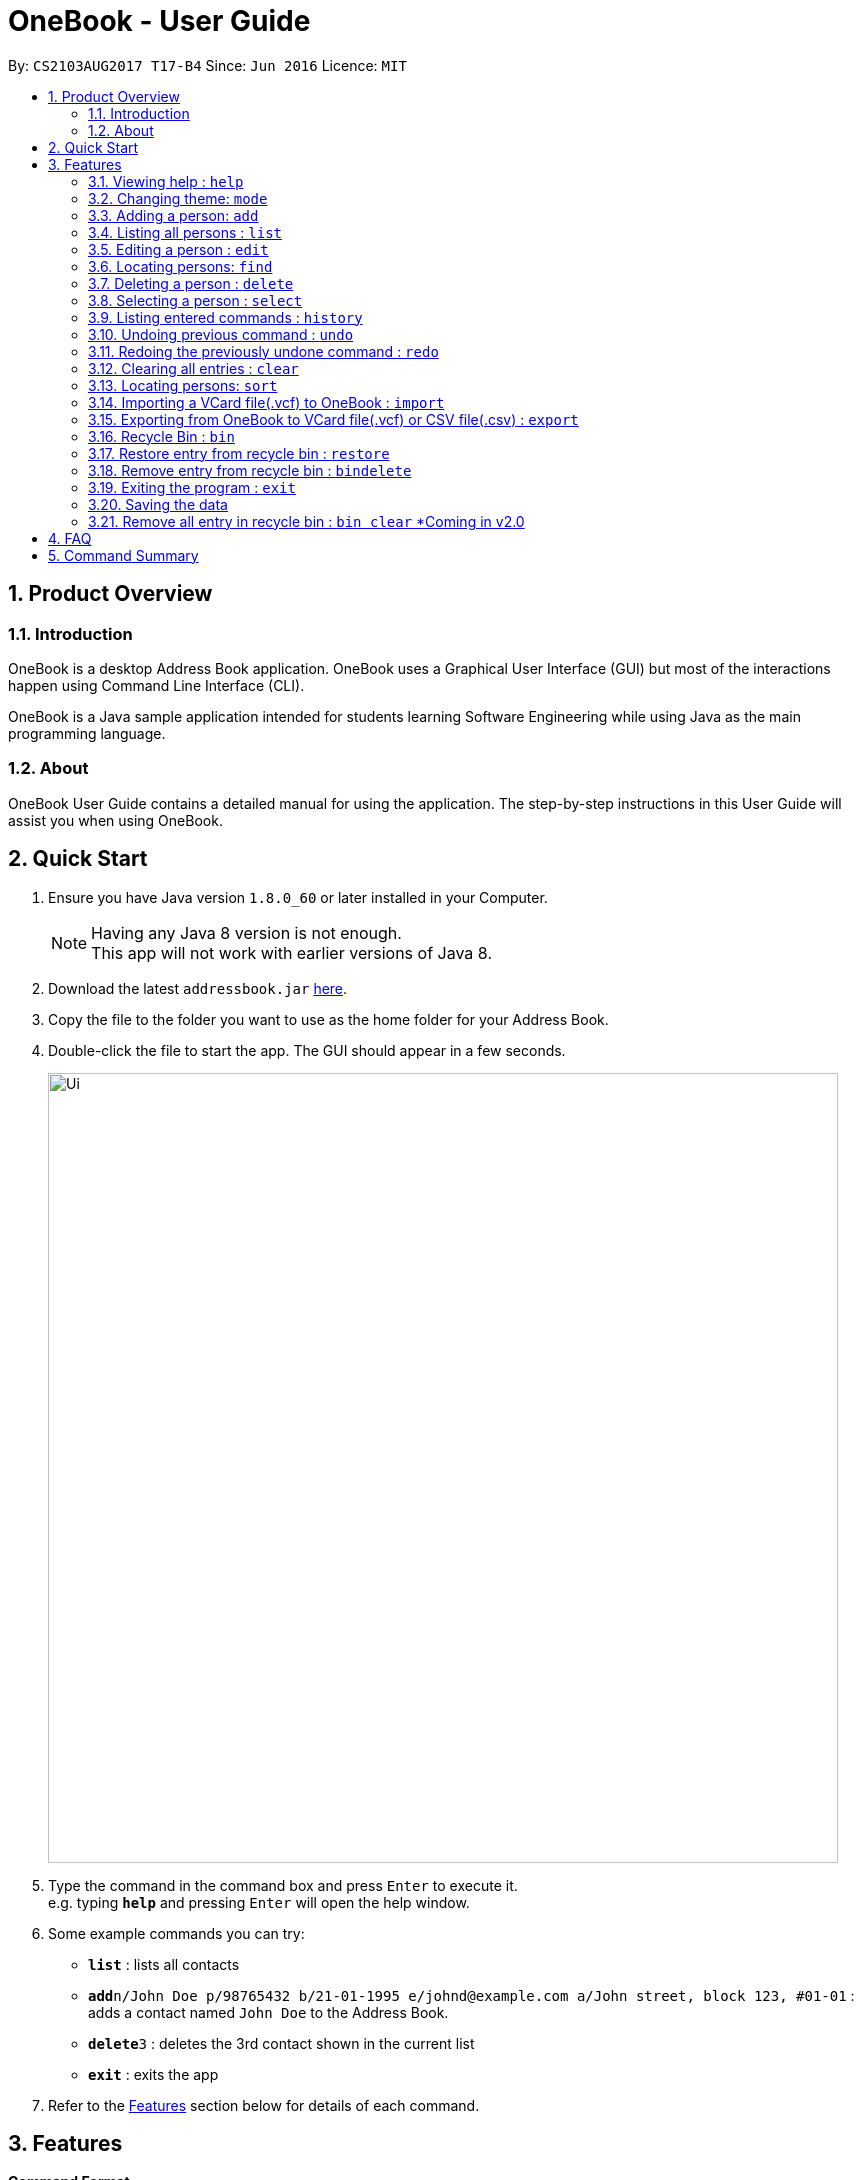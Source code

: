 = OneBook - User Guide
:toc:
:toc-title:
:toc-placement: preamble
:sectnums:
:imagesDir: images
:stylesDir: stylesheets
:experimental:
ifdef::env-github[]
:tip-caption: :bulb:
:note-caption: :information_source:
endif::[]
:repoURL: https://github.com/CS2103AUG2017-T17-B4/main

By: `CS2103AUG2017 T17-B4`      Since: `Jun 2016`      Licence: `MIT`

== Product Overview

=== Introduction

OneBook is a desktop Address Book application. OneBook uses a Graphical User Interface (GUI) but most of the interactions happen using Command Line Interface (CLI).

OneBook is a Java sample application intended for students learning Software Engineering while using Java as the main programming language.

=== About

OneBook User Guide contains a detailed manual for using the application. The step-by-step instructions in this User Guide will assist you when using OneBook.

== Quick Start

.  Ensure you have Java version `1.8.0_60` or later installed in your Computer.
+
[NOTE]
Having any Java 8 version is not enough. +
This app will not work with earlier versions of Java 8.
+
.  Download the latest `addressbook.jar` link:{repoURL}/releases[here].
.  Copy the file to the folder you want to use as the home folder for your Address Book.
.  Double-click the file to start the app. The GUI should appear in a few seconds.
+
image::Ui.png[width="790"]
+
.  Type the command in the command box and press kbd:[Enter] to execute it. +
e.g. typing *`help`* and pressing kbd:[Enter] will open the help window.
.  Some example commands you can try:

* *`list`* : lists all contacts
* **`add`**`n/John Doe p/98765432 b/21-01-1995 e/johnd@example.com a/John street, block 123, #01-01` : adds a contact named `John Doe` to the Address Book.
* **`delete`**`3` : deletes the 3rd contact shown in the current list
* *`exit`* : exits the app

.  Refer to the link:#features[Features] section below for details of each command.

== Features

====
*Command Format*

* Words in `UPPER_CASE` are the parameters to be supplied by the user e.g. in `add n/NAME`, `NAME` is a parameter which can be used as `add n/John Doe`.
* Items in square brackets are optional e.g `n/NAME [t/TAG]` can be used as `n/John Doe t/friend` or as `n/John Doe`.
* Items with `…`​ after them can be used multiple times including zero times e.g. `[t/TAG]...` can be used as `{nbsp}` (i.e. 0 times), `t/friend`, `t/friend t/family` etc.
* Parameters can be in any order e.g. if the command specifies `n/NAME p/PHONE_NUMBER`, `p/PHONE_NUMBER n/NAME` is also acceptable.
====

=== Viewing help : `help`

Format: `help`

=== Changing theme: `mode`

Changes the theme of OneBook between default mode and lite mode.

Format: `mode`



=== Adding a person: `add`

Adds a person to the address book +
Format: `add n/NAME [p/PHONE_NUMBER] [b/BIRTHDAY] [e/EMAIL] [a/ADDRESS] [o/ORGANISATION] [t/TAG]...`

[TIP]
A person can have any number of tags (including 0)

[TIP]
Fields that are enclosed by square brackets are optional.

Examples:

* `add n/John Doe p/98765432 b/21-01-1995 e/johnd@example.com a/John street, block 123, #01-01 o/Apple Inc.`
* `add n/Betsy Crowe t/friend e/betsycrowe@example.com a/Newgate Prison b/22-02-1998 p/1234567 t/criminal`
* `add n/Timothy Smith`

=== Listing all persons : `list`

Shows a list of all persons in the address book. +
Format: `list`

****
* Upon usage of this command, the top left of the list will be replaced with *List* to indicate that the list displayed is not filtered.
****

=== Editing a person : `edit`

Edits an existing person in the address book. +
Format: `edit INDEX [n/NAME] [p/PHONE] [b/BIRTHDAY] [e/EMAIL] [a/ADDRESS] [o/ORGANISATION] [t/TAG]...`

****
* Edits the person at the specified `INDEX`. The index refers to the index number shown in the last person listing. The index *must be a positive integer* 1, 2, 3, ...
* At least one of the optional fields must be provided.
* Existing values will be updated to the input values.
* When editing tags, the existing tags of the person will be removed i.e adding of tags is not cumulative.
* You can remove all the person's tags by typing `t/` without specifying any tags after it.
****

Examples:

* `edit 1 p/91234567 e/johndoe@example.com` +
Edits the phone number and email address of the 1st person to be `91234567` and `johndoe@example.com` respectively.
* `edit 2 n/Betsy Crower t/` +
Edits the name of the 2nd person to be `Betsy Crower` and clears all existing tags.

=== Locating persons: `find`

Finds persons whose particular field contain any of the given keywords. +
Format: `find MAIN_KEYWORD KEYWORD [MORE_KEYWORDS]`

****
* The main keyword determines the search field.
* Accepted main keywords: *name* / *address* / *email* / *phone* / *birthday* / *tag* / *org* (organisation).
* The search is case insensitive. e.g `name hans` will return `Hans`
* The order of the keywords does not matter. e.g. `name Hans Bo` will return `Bo Hans`
* The search filter applies to the current list displayed
* Partial words will still be matched e.g. `name Han` will return `Hans`
* *name* / *email* / *phone* / *tag*: Persons containing at least one keyword will be returned (i.e. `OR` search). e.g. `name Hans Bo` will return `Hans Gruber`, `Bo Yang`
* *address* / *org*: Persons containing all the keywords will be returned (i.e. `AND` search). e.g. `address Serangoon Street 4` will not return `Serangoon Street 6`
* *birthday*: Keywords are expected to be in the format '`mm`', a 2 digit number indicating the month.
* Upon usage of this command, the top left of the list will be replaced with *Filtered* to indicate that the list display is filtered.
****

Examples:

* `find name John` +
Returns `john` and `John Doe`
* `find name Betsy Tim John` +
Returns any person having names `Betsy`, `Tim`, or `John`
* `find email johndoe` +
Returns any person having an email containing `johndoe`
* `find address Geylang Street 5` +
Returns only persons having an address containing `Geylang Street 5`
* `bin` +
`find name Jake` +
Returns any person with the name `Jake`

=== Deleting a person : `delete`

Deletes the specified person(s) from the address book. +
Format: `delete INDEX, [MORE_INDEXES]`

****
* Deletes the person(s) at the specified `INDEX`.
* The index refers to the index number shown in the most recent listing.
* The index *must be a positive integer* 1, 2, 3, ...
* The indexes *must be in ascending order*.
****

Examples:

* `list` +
`delete 2` +
Deletes the 2nd person in the address book.
* `list` +
`delete 3, 4` +
Deletes the 3rd and 4th persons in the address book.
* `find Betsy` +
`delete 1` +
Deletes the 1st person in the results of the `find` command.

=== Selecting a person : `select`

Selects the person identified by the index number used in the last person listing. +
Format: `select INDEX`

****
* Selects and loads the details and address of the person at the specified `INDEX` in Google Maps.
* The index refers to the index number shown in the most recent listing.
* The index *must be a positive integer* `1, 2, 3, ...`
****

Examples:

* `list` +
`select 2` +
Selects the 2nd person in the address book.
* `find Betsy` +
`select 1` +
Selects the 1st person in the results of the `find` command.
* `bin` +
`select 2` +
Selects the 2nd person in the recycle bin.

=== Listing entered commands : `history`

Lists all the commands that you have entered in reverse chronological order. +
Format: `history`

[NOTE]
====
Pressing the kbd:[&uarr;] and kbd:[&darr;] arrows will display the previous and next input respectively in the command box.
====

// tag::undoredo[]
=== Undoing previous command : `undo`

Restores the address book to the state before the previous _undoable_ command was executed. +
Format: `undo`

[NOTE]
====
Undoable commands: those commands that modify the address book's content (`add`, `delete`, `edit` and `clear`).
====

Examples:

* `delete 1` +
`list` +
`undo` (reverses the `delete 1` command) +

* `select 1` +
`list` +
`undo` +
The `undo` command fails as there are no undoable commands executed previously.

* `delete 1` +
`clear` +
`undo` (reverses the `clear` command) +
`undo` (reverses the `delete 1` command) +

=== Redoing the previously undone command : `redo`

Reverses the most recent `undo` command. +
Format: `redo`

Examples:

* `delete 1` +
`undo` (reverses the `delete 1` command) +
`redo` (reapplies the `delete 1` command) +

* `delete 1` +
`redo` +
The `redo` command fails as there are no `undo` commands executed previously.

* `delete 1` +
`clear` +
`undo` (reverses the `clear` command) +
`undo` (reverses the `delete 1` command) +
`redo` (reapplies the `delete 1` command) +
`redo` (reapplies the `clear` command) +
// end::undoredo[]


=== Clearing all entries : `clear`

Clears all entries from the address book. +
Format: `clear`

=== Locating persons: `sort`

Sorts the list in OneBook according to name or email in alphabetically order. +
Format: `sort MAIN_KEYWORD KEYWORD [MORE_KEYWORDS]`

****
* The main keyword determines the search field (i.e. *name*/*email*).
* At least one contact must be in OneBook before sorting.
* The sort applies to the current listing displayed.
****

Examples:

* `sort name`
* `sort email`
* `bin` +
`sort name` +
Sorts the recycle bin entries in alphabetical order of their name.


=== Importing a VCard file(.vcf) to OneBook : `import`

Import a VCard file from directory to OneBook +
Format: `import [file directory]`

****
* Imports a VCard file from a valid directory.
* If format in the file follows VCard format, it will import contacts to OneBook.
* Notify the number of contacts that are succesfully imported.
****

Examples:

* `import C:/Users/User/Desktop/contacts.vcf` (Windows)
* `import C:/Users/User/Downloads/contacts.vcf` (Windows)
* `import /Users/user/Downloads/contacts.vcf` (MAC OSX)
* `import /Users/user/Desktop/contacts.vcf` (MAC OSX)

=== Exporting from OneBook to VCard file(.vcf) or CSV file(.csv) : `export`

Create a VCard file or CSV File and export from OneBook to the file directory +
Format: `export [file directory]`

****
* Exports a VCard file to a valid directory.
* The created file must end with VCard extension(.vcf) or CSV file(.csv).
* The user can choose the name for the created file.
****

Examples:

* `export C:/Users/User/Desktop/contacts.vcf` (Windows)
* `export C:/Users/User/Downloads/OneBook.vcf` (Windows)
* `export /Users/user/Downloads/contacts.vcf` (MAC OSX)
* `export/Users/user/Desktop/OneBook.vcf` (MAC OSX)
* `export C:/Users/User/Downloads/OneBook.csv` (Windows)
* `export /Users/user/Downloads/contacts.csv` (MAC OSX)

=== Recycle Bin : `bin`

Shows a list of deleted persons. +
Format: `bin`

****
* The listing will be replaced with recycle bin entries.
****

=== Restore entry from recycle bin : `restore`

Restore the specified person from the bin to the address book. +
Format: `restore INDEX`

****
* Restores the person at the specified `INDEX`.
* The index refers to the index number shown in the bin listing.
* The index *must be a positive integer* 1, 2, 3, ...
****

Examples:

* `bin` +
`restore 2` +
Restores the 2nd person in recycle bin to the address book. +

=== Remove entry from recycle bin : `bindelete`

Restore the specified person from the bin to the address book. +
Format: `bindelete INDEX`

****
* Restores the person at the specified `INDEX`.
* The index refers to the index number shown in the bin listing.
* The index *must be a positive integer* 1, 2, 3, ...
****

Examples:

* `bin` +
`bindelete 2` +
Removes the 2nd person in recycle bin. +

=== Exiting the program : `exit`

Exits the program. +
Format: `exit`

=== Saving the data

Address book data are saved in the hard disk automatically after any command that changes the data. +
There is no need to save manually.

=== Remove all entry in recycle bin : `bin clear` [yellow]#*Coming in v2.0#

Clears the recycle bin. +
Format: `binclear`


== FAQ

*Q*: How do I transfer my data to another Computer? +
*A*: Install the app in the other computer and overwrite the empty data file it creates with the file that contains the data of your previous Address Book folder.

*Q*: Why do I keep getting unknown command when typing a command?
*A*: The command typed is invalid. Refer to Command Summary section for all the commands.

*Q*: After entering list command, why do I not get any contact list?
*A*: You might not have added at least one person to Onebook. Add at least one person to Onebook and try running the command again.

== Command Summary

* *Help* : `help`
* *Mode* : `mode`
* *Add* `add n/NAME p/PHONE_NUMBER b/BIRTHADAY e/EMAIL a/ADDRESS [t/TAG]...` +
e.g. `add n/James Ho p/22224444 b/18-04-1995 e/jamesho@example.com a/123, Clementi Rd, 1234665 t/friend t/colleague`
* *Clear* : `clear`
* *Delete* : `delete INDEX, [MORE_INDEXES]` +
e.g. `delete 3, 4, 5`
* *Edit* : `edit INDEX [n/NAME] [p/PHONE_NUMBER] [b/BIRTHDAY] [e/EMAIL] [a/ADDRESS] [t/TAG]...` +
e.g. `edit 2 n/James Lee e/jameslee@example.com`
* *Find* : `find MAIN_KEYWORD KEYWORD [MORE_KEYWORDS]` +
e.g. `find name James Jake` +
e.g. `find phone 123456789`
* *Import* : `import [file directory]` +
e.g. `import C:/Users/User/Desktop/contacts.vcf` (Windows) +
e.g. `import /Users/user/Downloads/contacts.vcf` (MAC OSX)
* *Export* : `import [file directory]` +
e.g. `export C:/Users/User/Desktop/contacts.vcf` (Windows) +
e.g. `export /Users/user/Downloads/contacts.vcf` (MAC OSX) +
e.g. `export C:/Users/User/Desktop/contacts.csv` (Windows) +
e.g. `export /Users/user/Downloads/contacts.csv` (MAC OSX)
* *List* : `list`
* *Select* : `select INDEX` +
e.g.`select 2`
* *Sort* : `sort KEYWORD` +
e.g. `sort name` +
e.g. `sort email`
* *History* : `history`
* *Undo* : `undo`
* *Redo* : `redo`
